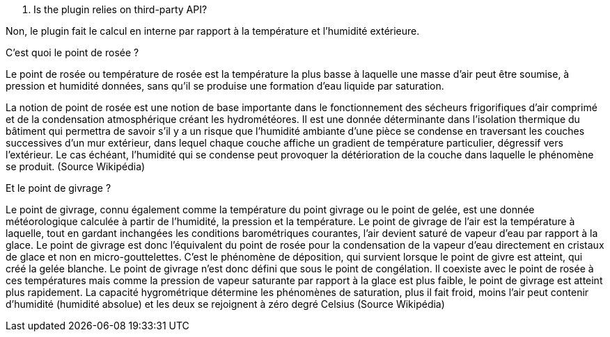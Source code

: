 [panel,primary]
. Is the plugin relies on third-party API?
--
Non, le plugin fait le calcul en interne par rapport à la température et l’humidité extérieure.
--
.C’est quoi le point de rosée ?
--
Le point de rosée ou température de rosée est la température la plus basse à laquelle une masse d'air peut être soumise, à pression et humidité données, sans qu'il se produise une formation d'eau liquide par saturation.

La notion de point de rosée est une notion de base importante dans le fonctionnement des sécheurs frigorifiques d'air comprimé et de la condensation atmosphérique créant les hydrométéores. Il est une donnée déterminante dans l'isolation thermique du bâtiment qui permettra de savoir s'il y a un risque que l'humidité ambiante d'une pièce se condense en traversant les couches successives d'un mur extérieur, dans lequel chaque couche affiche un gradient de température particulier, dégressif vers l'extérieur. Le cas échéant, l'humidité qui se condense peut provoquer la détérioration de la couche dans laquelle le phénomène se produit.
(Source Wikipédia)
--
.Et le point de givrage ?
--
Le point de givrage, connu également comme la température du point givrage ou le point de gelée, est une donnée météorologique calculée à partir de l'humidité, la pression et la température. Le point de givrage de l'air est la température à laquelle, tout en gardant inchangées les conditions barométriques courantes, l'air devient saturé de vapeur d'eau par rapport à la glace. Le point de givrage est donc l'équivalent du point de rosée pour la condensation de la vapeur d'eau directement en cristaux de glace et non en micro-gouttelettes. C'est le phénomène de déposition, qui survient lorsque le point de givre est atteint, qui créé la gelée blanche.
Le point de givrage n'est donc défini que sous le point de congélation. Il coexiste avec le point de rosée à ces températures mais comme la pression de vapeur saturante par rapport à la glace est plus faible, le point de givrage est atteint plus rapidement. La capacité hygrométrique détermine les phénomènes de saturation, plus il fait froid, moins l'air peut contenir d'humidité (humidité absolue) et les deux se rejoignent à zéro degré Celsius
(Source Wikipédia)
--